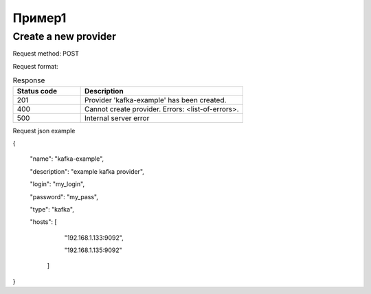 Пример1
=======

Create a new provider
~~~~~~~~~~~~~~~~~~~~~

Request method: POST

Request format: 

.. http:post:: http://{domain}/v1/providers

.. csv-table::  Response
  :header: "Status code","Description"
  :widths: 25, 60

  "201", "Provider 'kafka-example' has been created."
  "400", "Cannot create provider. Errors: <list-of-errors>."
  "500", "Internal server error"

Request json example

{

     "name": "kafka-example",
     
     "description": "example kafka provider",
     
     "login": "my_login",
     
     "password": "my_pass",
     
     "type": "kafka",
     
     "hosts": [
     
        "192.168.1.133:9092",
        
        "192.168.1.135:9092"
        
      ]
      
}
